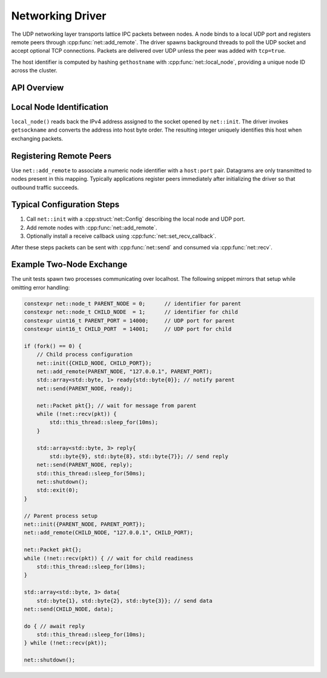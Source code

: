 Networking Driver
=================

The UDP networking layer transports lattice IPC packets between nodes.  A node
binds to a local UDP port and registers remote peers through
:cpp:func:`net::add_remote`.  The driver spawns background threads to poll the
UDP socket and accept optional TCP connections. Packets are delivered over UDP
unless the peer was added with ``tcp=true``.

The host identifier is computed by hashing ``gethostname`` with
:cpp:func:`net::local_node`, providing a unique node ID across the cluster.

API Overview
------------

.. doxygenstruct:: net::Config
   :project: XINIM

.. doxygentypedef:: net::RecvCallback
   :project: XINIM

.. doxygenfunction:: net::init
   :project: XINIM

.. doxygenfunction:: net::add_remote
   :project: XINIM

.. doxygenfunction:: net::local_node
   :project: XINIM

.. doxygenfunction:: net::set_recv_callback
   :project: XINIM

.. doxygenfunction:: net::send
   :project: XINIM

.. doxygenfunction:: net::recv
   :project: XINIM

.. doxygenfunction:: net::shutdown
   :project: XINIM

Local Node Identification
------------------------

``local_node()`` reads back the IPv4 address assigned to the socket opened by
``net::init``. The driver invokes ``getsockname`` and converts the address into
host byte order. The resulting integer uniquely identifies this host when
exchanging packets.

Registering Remote Peers
-----------------------

Use ``net::add_remote`` to associate a numeric node identifier with a
``host:port`` pair. Datagrams are only transmitted to nodes present in this
mapping. Typically applications register peers immediately after initializing
the driver so that outbound traffic succeeds.

Typical Configuration Steps
---------------------------

1. Call ``net::init`` with a :cpp:struct:`net::Config` describing the local node
   and UDP port.
2. Add remote nodes with :cpp:func:`net::add_remote`.
3. Optionally install a receive callback using
   :cpp:func:`net::set_recv_callback`.

After these steps packets can be sent with :cpp:func:`net::send` and consumed
via :cpp:func:`net::recv`.

Example Two-Node Exchange
-------------------------

The unit tests spawn two processes communicating over localhost. The following
snippet mirrors that setup while omitting error handling:

.. code-block:: cpp

   constexpr net::node_t PARENT_NODE = 0;      // identifier for parent
   constexpr net::node_t CHILD_NODE  = 1;      // identifier for child
   constexpr uint16_t PARENT_PORT = 14000;     // UDP port for parent
   constexpr uint16_t CHILD_PORT  = 14001;     // UDP port for child

   if (fork() == 0) {
       // Child process configuration
       net::init({CHILD_NODE, CHILD_PORT});
       net::add_remote(PARENT_NODE, "127.0.0.1", PARENT_PORT);
       std::array<std::byte, 1> ready{std::byte{0}}; // notify parent
       net::send(PARENT_NODE, ready);

       net::Packet pkt{}; // wait for message from parent
       while (!net::recv(pkt)) {
           std::this_thread::sleep_for(10ms);
       }

       std::array<std::byte, 3> reply{
           std::byte{9}, std::byte{8}, std::byte{7}}; // send reply
       net::send(PARENT_NODE, reply);
       std::this_thread::sleep_for(50ms);
       net::shutdown();
       std::exit(0);
   }

   // Parent process setup
   net::init({PARENT_NODE, PARENT_PORT});
   net::add_remote(CHILD_NODE, "127.0.0.1", CHILD_PORT);

   net::Packet pkt{};
   while (!net::recv(pkt)) { // wait for child readiness
       std::this_thread::sleep_for(10ms);
   }

   std::array<std::byte, 3> data{
       std::byte{1}, std::byte{2}, std::byte{3}}; // send data
   net::send(CHILD_NODE, data);

   do { // await reply
       std::this_thread::sleep_for(10ms);
   } while (!net::recv(pkt));

   net::shutdown();
